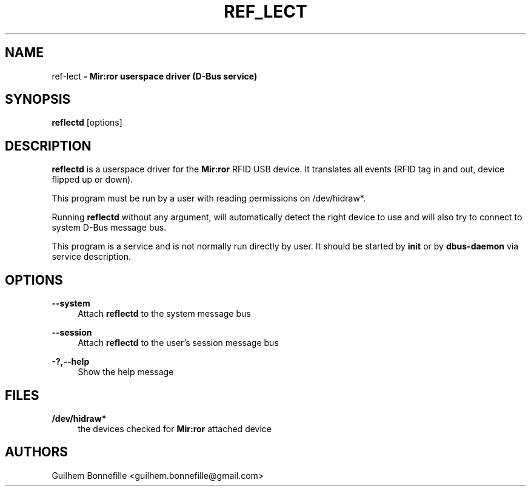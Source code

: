 .TH REF_LECT 1 "02 Jui 2012"
.SH NAME
ref\-lect\fP \- Mir:ror userspace driver (D-Bus service)

.SH SYNOPSIS
.B reflectd
.RI [options]
.SH DESCRIPTION
.B reflectd
is a userspace driver for the
.B Mir:ror
RFID USB device.
It translates all events (RFID tag in and out, device flipped
up or down).
.P
This program must be run by a user with reading permissions on /dev/hidraw*.
.P
Running
.B reflectd
without any argument, will automatically detect the right device to use and
will also try to connect to system D-Bus message bus.
.P
This program is a service and is not normally run directly by user.
It should be started by 
.B init
or by 
.B dbus\-daemon
via service description.
.SH OPTIONS
.P
.B --system
.RS 4
Attach 
.B reflectd
to the system message bus
.RE
.P
.B --session
.RS 4
Attach 
.B reflectd
to the user's session message bus
.RE
.P
.B \-?,--help
.RS 4
Show the help message
.RE
.P
.SH FILES
.B /dev/hidraw*
.RS 4
the devices checked for 
.B Mir:ror
attached device
.RE
.SH AUTHORS
Guilhem Bonnefille  <guilhem.bonnefille@gmail.com>

